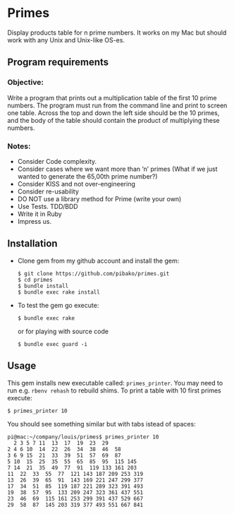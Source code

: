 * Primes
  Display products table for n prime numbers. It works on my Mac but
  should work with any Unix and Unix-like OS-es.

** Program requirements

*** Objective:
    Write a program that prints out a multiplication table of the
    first 10 prime numbers.  The program must run from the command
    line and print to screen one table. Across the top and down the
    left side should be the 10 primes, and the body of the table
    should contain the product of multiplying these numbers.

*** Notes:
    - Consider Code complexity.
    - Consider cases where we want more than ‘n’ primes (What if we
      just wanted to generate the 65,00th prime number?)
    - Consider KISS and not over-engineering
    - Consider re-usability
    - DO NOT use a library method for Prime (write your own)
    - Use Tests. TDD/BDD
    - Write it in Ruby
    - Impress us.

** Installation

   - Clone gem from my github account and install the gem:
     : $ git clone https://github.com/pibako/primes.git
     : $ cd primes
     : $ bundle install
     : $ bundle exec rake install

   - To test the gem go execute:
     : $ bundle exec rake
     or for playing with source code
     : $ bundle exec guard -i

** Usage

   This gem installs new executable called: ~primes_printer~. You may
   need to run e.g. ~rbenv rehash~ to rebuild shims. To print a table with
   10 first primes execute:
   : $ primes_printer 10

   You should see something similar but with tabs istead of spaces:
#+BEGIN_EXAMPLE
pi@mac:~/company/louis/primes$ primes_printer 10
  2 3 5 7 11  13  17  19  23  29
2 4 6 10  14  22  26  34  38  46  58
3 6 9 15  21  33  39  51  57  69  87
5 10  15  25  35  55  65  85  95  115 145
7 14  21  35  49  77  91  119 133 161 203
11  22  33  55  77  121 143 187 209 253 319
13  26  39  65  91  143 169 221 247 299 377
17  34  51  85  119 187 221 289 323 391 493
19  38  57  95  133 209 247 323 361 437 551
23  46  69  115 161 253 299 391 437 529 667
29  58  87  145 203 319 377 493 551 667 841
#+END_EXAMPLE

